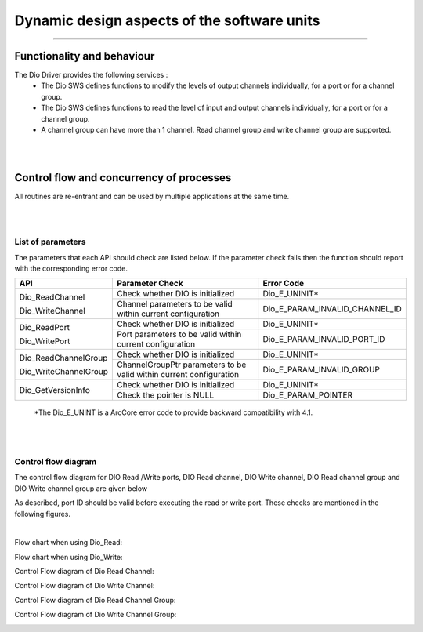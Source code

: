 Dynamic design aspects of the software units
==================================================

??????????????????????????????????????????????


Functionality and behaviour
------------------------------
The Dio Driver provides the following services :
 * The Dio SWS defines functions to modify the levels of output channels individually, for a port or for a channel group.
 * The Dio SWS defines functions to read the level of input and output channels individually, for a port or for a channel group.
 * A channel group can have more than 1 channel. Read channel group and write channel group are supported.

.. image:: pictures/DIOService.png

|
|

Control flow and concurrency of processes
-------------------------------------------------

All routines are re-entrant and can be used by multiple applications at the same time.


|
|


List of parameters
^^^^^^^^^^^^^^^^^^^^^^

The parameters that each API should check are listed below. If the parameter check fails then the function should report with the corresponding error code.



+-------------------------+---------------------------------------+-------------------------------+
|       API               |  Parameter Check                      |  Error Code                   |
+=========================+=======================================+===============================+
|  Dio_ReadChannel        |Check whether DIO is initialized       |Dio_E_UNINIT*                  |
|                         +---------------------------------------+-------------------------------+
|  Dio_WriteChannel       |Channel parameters to be valid         |Dio_E_PARAM_INVALID_CHANNEL_ID |
|                         |within current configuration           |                               |
+-------------------------+---------------------------------------+-------------------------------+
|Dio_ReadPort             |Check whether DIO is initialized       |Dio_E_UNINIT*                  |
|                         +---------------------------------------+-------------------------------+
|Dio_WritePort            |Port parameters to be valid within     |Dio_E_PARAM_INVALID_PORT_ID    |
|                         |current configuration                  |                               |
+-------------------------+---------------------------------------+-------------------------------+
|Dio_ReadChannelGroup     |Check whether DIO is initialized       |Dio_E_UNINIT*                  |
|                         +---------------------------------------+-------------------------------+
|Dio_WriteChannelGroup    |ChannelGroupPtr parameters to          |Dio_E_PARAM_INVALID_GROUP      |
|                         |be valid within current configuration  |                               |
+-------------------------+---------------------------------------+-------------------------------+
|Dio_GetVersionInfo       |Check whether DIO is initialized       |Dio_E_UNINIT*                  |
|                         +---------------------------------------+-------------------------------+
|                         |Check the pointer is NULL              |Dio_E_PARAM_POINTER            |
|                         |                                       |                               |
+-------------------------+---------------------------------------+-------------------------------+
 \*The Dio_E_UNINT is a ArcCore error code to provide backward compatibility with 4.1. 

|
|

Control flow  diagram
^^^^^^^^^^^^^^^^^^^^^^
 
The control flow  diagram for DIO Read /Write ports, DIO Read channel, DIO Write channel, DIO Read channel group and DIO Write channel group are given below

As described, port ID should be valid before executing the read or write port. These checks are mentioned in the following figures.

|

Flow chart when using Dio_Read:

.. image:: pictures/Dio_ReadPort_ControlFlow.png


Flow chart when using Dio_Write:

.. image:: pictures/Dio_WritePort_ControlFlow.png


Control Flow diagram of Dio Read Channel:

.. image:: pictures/Dio_ReadChannel_ControlFlow.png

Control Flow diagram of Dio Write Channel:

.. image:: pictures/Dio_WriteChannel_ControlFlow5744.png

Control Flow diagram of Dio Read Channel Group:

.. image:: pictures/Dio_ReadChannelGroup_ControlFlow.png

Control Flow diagram of Dio Write Channel Group:

.. image:: pictures/Dio_WriteChannelGroup_ControlFlow.png

 